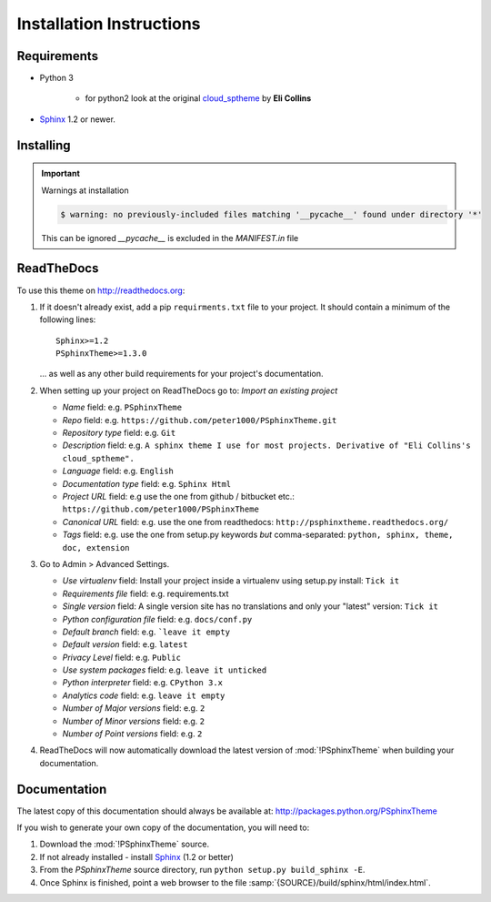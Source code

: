 

=========================
Installation Instructions
=========================

.. index:: P-Sphinx Theme; requirements

Requirements
============
- Python 3

   - for python2 look at the original `cloud_sptheme <https://bitbucket.org/ecollins/cloud_sptheme>`_ by **Eli Collins**

- `Sphinx <http://sphinx-doc.org/>`_ 1.2 or newer.


.. index:: P-Sphinx Theme; installation

Installing
==========

.. shell-example::

   To install from pypi using ``pip/pip3``

   .. code-block:: sh

      $ pip3 install PSphinxTheme

   To install from source using ``setup.py``

   .. code-block:: sh

      $ python3 setup.py build
      $ sudo python3 setup.py install


.. important:: Warnings at installation

   .. code-block:: sh

      $ warning: no previously-included files matching '__pycache__' found under directory '*'

   This can be ignored `__pycache__` is excluded in the `MANIFEST.in` file


.. index:: readthedocs.org; installation on


ReadTheDocs
===========
To use this theme on `<http://readthedocs.org>`_:

1. If it doesn't already exist, add a pip ``requirments.txt`` file to your project.
   It should contain a minimum of the following lines::

      Sphinx>=1.2
      PSphinxTheme>=1.3.0

   ... as well as any other build requirements for your project's documentation.

2. When setting up your project on ReadTheDocs go to: *Import an existing project*

   - *Name* field: e.g. ``PSphinxTheme``
   - *Repo* field: e.g. ``https://github.com/peter1000/PSphinxTheme.git``
   - *Repository type* field: e.g. ``Git``
   - *Description* field: e.g. ``A sphinx theme I use for most projects. Derivative of "Eli Collins's cloud_sptheme".``
   - *Language* field: e.g. ``English``
   - *Documentation type* field: e.g. ``Sphinx Html``
   - *Project URL* field: e.g use the one from github / bitbucket etc.: ``https://github.com/peter1000/PSphinxTheme``
   - *Canonical URL* field: e.g. use the one from readthedocs: ``http://psphinxtheme.readthedocs.org/``
   - *Tags* field: e.g. use the one from setup.py keywords *but* comma-separated: ``python, sphinx, theme, doc, extension``

3. Go to Admin > Advanced Settings.

   - *Use virtualenv* field: Install your project inside a virtualenv using setup.py install: ``Tick it``
   - *Requirements file* field: e.g. requirements.txt
   - *Single version* field: A single version site has no translations and only your "latest" version: ``Tick it``
   - *Python configuration file* field: e.g. ``docs/conf.py``
   - *Default branch* field: e.g. ```leave it empty``
   - *Default version* field: e.g. ``latest``
   - *Privacy Level* field: e.g. ``Public``
   - *Use system packages* field: e.g. ``leave it unticked``
   - *Python interpreter* field: e.g. ``CPython 3.x``
   - *Analytics code* field: e.g. ``leave it empty``
   - *Number of Major versions* field: e.g. ``2``
   - *Number of Minor versions* field: e.g. ``2``
   - *Number of Point versions* field: e.g. ``2``


4. ReadTheDocs will now automatically download the latest version of :mod:`!PSphinxTheme` when building your documentation.


Documentation
=============
The latest copy of this documentation should always be available at: `<http://packages.python.org/PSphinxTheme>`_

If you wish to generate your own copy of the documentation, you will need to:

#. Download the :mod:`!PSphinxTheme` source.
#. If not already installed - install `Sphinx <http://sphinx-doc.org/>`_ (1.2 or better)
#. From the `PSphinxTheme` source directory, run ``python setup.py build_sphinx -E``.
#. Once Sphinx is finished, point a web browser to the file :samp:`{SOURCE}/build/sphinx/html/index.html`.

